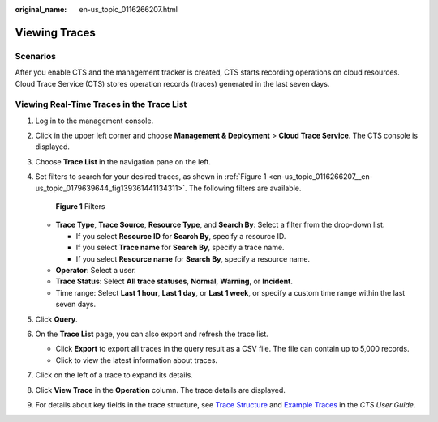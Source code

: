 :original_name: en-us_topic_0116266207.html

.. _en-us_topic_0116266207:

Viewing Traces
==============

Scenarios
---------

After you enable CTS and the management tracker is created, CTS starts recording operations on cloud resources. Cloud Trace Service (CTS) stores operation records (traces) generated in the last seven days.

Viewing Real-Time Traces in the Trace List
------------------------------------------

#. Log in to the management console.

#. Click |image1| in the upper left corner and choose **Management & Deployment** > **Cloud Trace Service**. The CTS console is displayed.

#. Choose **Trace List** in the navigation pane on the left.

#. Set filters to search for your desired traces, as shown in :ref:`Figure 1 <en-us_topic_0116266207__en-us_topic_0179639644_fig139361441134311>`. The following filters are available.

   .. _en-us_topic_0116266207__en-us_topic_0179639644_fig139361441134311:

   .. figure:: /_static/images/en-us_image_0000001744598325.png
      :alt: **Figure 1** Filters

      **Figure 1** Filters

   -  **Trace Type**, **Trace Source**, **Resource Type**, and **Search By**: Select a filter from the drop-down list.

      -  If you select **Resource ID** for **Search By**, specify a resource ID.
      -  If you select **Trace name** for **Search By**, specify a trace name.
      -  If you select **Resource name** for **Search By**, specify a resource name.

   -  **Operator**: Select a user.
   -  **Trace Status**: Select **All trace statuses**, **Normal**, **Warning**, or **Incident**.
   -  Time range: Select **Last 1 hour**, **Last 1 day**, or **Last 1 week**, or specify a custom time range within the last seven days.

#. Click **Query**.

#. On the **Trace List** page, you can also export and refresh the trace list.

   -  Click **Export** to export all traces in the query result as a CSV file. The file can contain up to 5,000 records.
   -  Click |image2| to view the latest information about traces.

#. Click |image3| on the left of a trace to expand its details.

   |image4|

#. Click **View Trace** in the **Operation** column. The trace details are displayed.

   |image5|

#. For details about key fields in the trace structure, see `Trace Structure <https://docs.otc.t-systems.com/cloud-trace-service/umn/user_guide/trace_references/trace_structure.html#cts-03-0010>`__ and `Example Traces <https://docs.otc.t-systems.com/cloud-trace-service/umn/user_guide/trace_references/example_traces.html>`__ in the *CTS User Guide*.

.. |image1| image:: /_static/images/en-us_image_0000001696838310.png
.. |image2| image:: /_static/images/en-us_image_0000001696678850.png
.. |image3| image:: /_static/images/en-us_image_0000001744678489.jpg
.. |image4| image:: /_static/images/en-us_image_0000001942942816.png
.. |image5| image:: /_static/images/en-us_image_0000001758618249.png
